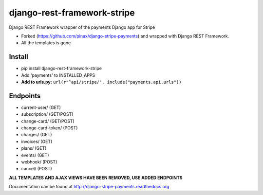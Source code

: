 ======================
django-rest-framework-stripe
======================

Django REST Framework wrapper of the payments Django app for Stripe

* Forked (https://github.com/pinax/django-stripe-payments) and wrapped with Django REST Framework.
* All the templates is gone

Install
======================
* pip install django-rest-framework-stripe
* Add 'payments' to INSTALLED_APPS
* **Add to urls.py:** ``url(r"^api/stripe/", include("payments.api.urls"))``

Endpoints
======================
* current-user/ (GET)
* subscription/ (GET/POST)
* change-card/  (GET/POST)
* change-card-token/ (POST)
* charges/      (GET)
* invoices/     (GET)
* plans/        (GET)
* events/       (GET)
* webhook/      (POST)
* cancel/       (POST)

**ALL TEMPLATES AND AJAX VIEWS HAVE BEEN REMOVED, USE ADDED ENDPOINTS**

Documentation can be found at http://django-stripe-payments.readthedocs.org
